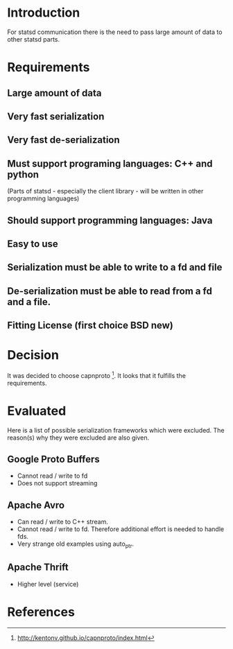 
* Introduction
  For statsd communication there is the need to pass large amount of
  data to other statsd parts.

* Requirements
** Large amount of data
** Very fast serialization
** Very fast de-serialization
** Must support programing languages: C++ and python
   (Parts of statsd - especially the client library - 
    will be written in other programming languages)
** Should support programming languages: Java
** Easy to use
** Serialization must be able to write to a fd and file
** De-serialization must be able to read from a fd and a file.
** Fitting License (first choice BSD new)


* Decision
It was decided to choose capnproto [1].
It looks that it fulfills the requirements.

* Evaluated
  Here is a list of possible serialization frameworks which were
  excluded.  The reason(s) why they were excluded are also given.

** Google Proto Buffers
   - Cannot read / write to fd
   - Does not support streaming

** Apache Avro
   + Can read / write to C++ stream.
   - Cannot read / write to fd.
     Therefore additional effort is needed to handle fds.
   - Very strange old examples using auto_ptr.

** Apache Thrift
   - Higher level (service)


* References

[1] http://kentonv.github.io/capnproto/index.html
